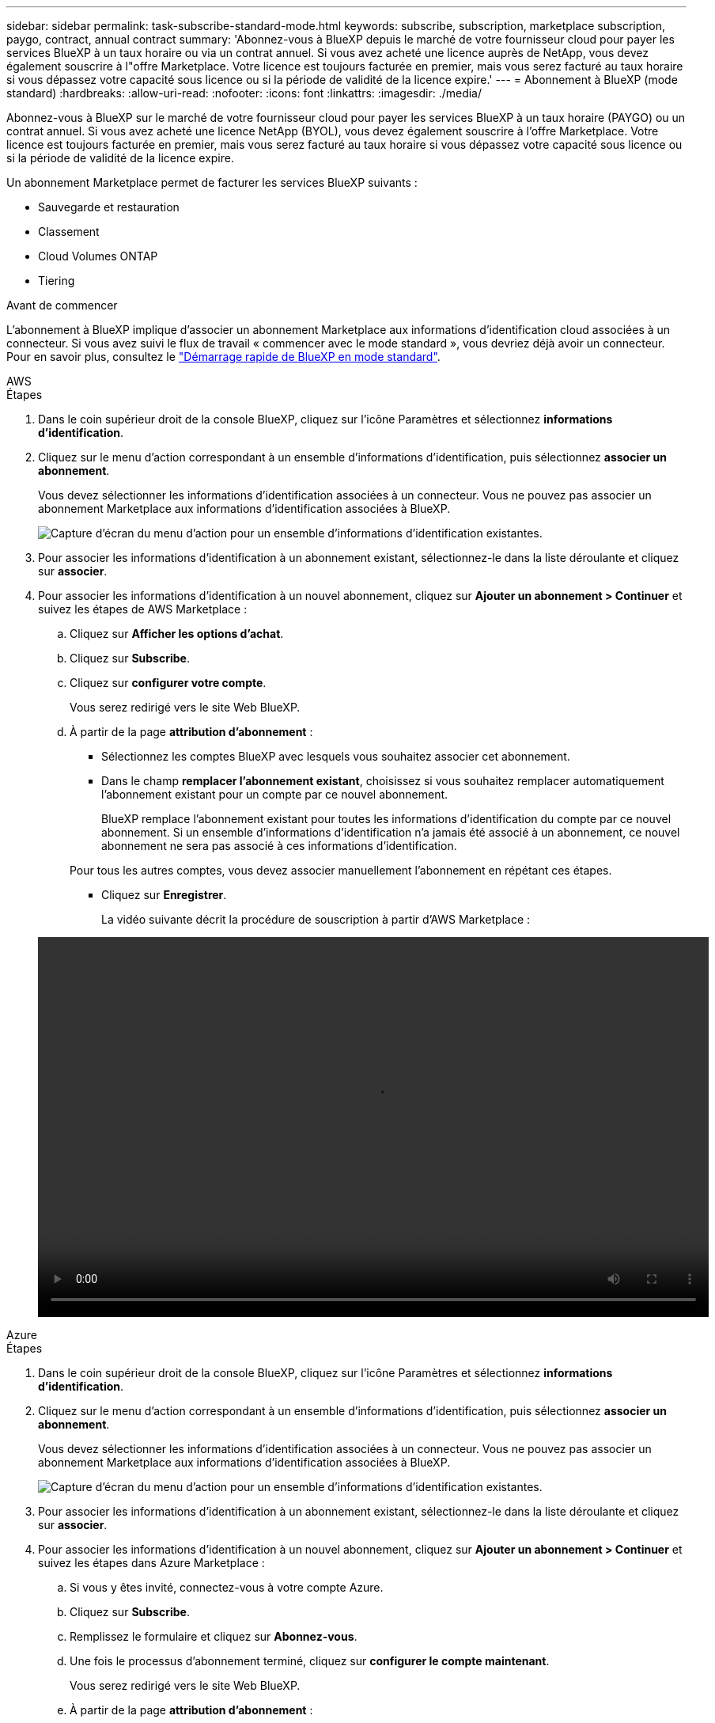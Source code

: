 ---
sidebar: sidebar 
permalink: task-subscribe-standard-mode.html 
keywords: subscribe, subscription, marketplace subscription, paygo, contract, annual contract 
summary: 'Abonnez-vous à BlueXP depuis le marché de votre fournisseur cloud pour payer les services BlueXP à un taux horaire ou via un contrat annuel. Si vous avez acheté une licence auprès de NetApp, vous devez également souscrire à l"offre Marketplace. Votre licence est toujours facturée en premier, mais vous serez facturé au taux horaire si vous dépassez votre capacité sous licence ou si la période de validité de la licence expire.' 
---
= Abonnement à BlueXP (mode standard)
:hardbreaks:
:allow-uri-read: 
:nofooter: 
:icons: font
:linkattrs: 
:imagesdir: ./media/


[role="lead"]
Abonnez-vous à BlueXP sur le marché de votre fournisseur cloud pour payer les services BlueXP à un taux horaire (PAYGO) ou un contrat annuel. Si vous avez acheté une licence NetApp (BYOL), vous devez également souscrire à l'offre Marketplace. Votre licence est toujours facturée en premier, mais vous serez facturé au taux horaire si vous dépassez votre capacité sous licence ou si la période de validité de la licence expire.

Un abonnement Marketplace permet de facturer les services BlueXP suivants :

* Sauvegarde et restauration
* Classement
* Cloud Volumes ONTAP
* Tiering


.Avant de commencer
L'abonnement à BlueXP implique d'associer un abonnement Marketplace aux informations d'identification cloud associées à un connecteur. Si vous avez suivi le flux de travail « commencer avec le mode standard », vous devriez déjà avoir un connecteur. Pour en savoir plus, consultez le link:task-quick-start-standard-mode.html["Démarrage rapide de BlueXP en mode standard"].

[role="tabbed-block"]
====
.AWS
--
.Étapes
. Dans le coin supérieur droit de la console BlueXP, cliquez sur l'icône Paramètres et sélectionnez *informations d'identification*.
. Cliquez sur le menu d'action correspondant à un ensemble d'informations d'identification, puis sélectionnez *associer un abonnement*.
+
Vous devez sélectionner les informations d'identification associées à un connecteur. Vous ne pouvez pas associer un abonnement Marketplace aux informations d'identification associées à BlueXP.

+
image:screenshot_associate_subscription.png["Capture d'écran du menu d'action pour un ensemble d'informations d'identification existantes."]

. Pour associer les informations d'identification à un abonnement existant, sélectionnez-le dans la liste déroulante et cliquez sur *associer*.
. Pour associer les informations d'identification à un nouvel abonnement, cliquez sur *Ajouter un abonnement > Continuer* et suivez les étapes de AWS Marketplace :
+
.. Cliquez sur *Afficher les options d'achat*.
.. Cliquez sur *Subscribe*.
.. Cliquez sur *configurer votre compte*.
+
Vous serez redirigé vers le site Web BlueXP.

.. À partir de la page *attribution d'abonnement* :
+
*** Sélectionnez les comptes BlueXP avec lesquels vous souhaitez associer cet abonnement.
*** Dans le champ *remplacer l'abonnement existant*, choisissez si vous souhaitez remplacer automatiquement l'abonnement existant pour un compte par ce nouvel abonnement.
+
BlueXP remplace l'abonnement existant pour toutes les informations d'identification du compte par ce nouvel abonnement. Si un ensemble d'informations d'identification n'a jamais été associé à un abonnement, ce nouvel abonnement ne sera pas associé à ces informations d'identification.

+
Pour tous les autres comptes, vous devez associer manuellement l'abonnement en répétant ces étapes.

*** Cliquez sur *Enregistrer*.
+
La vidéo suivante décrit la procédure de souscription à partir d'AWS Marketplace :

+
video::video_subscribing_aws.mp4[width=848,height=480]






--
.Azure
--
.Étapes
. Dans le coin supérieur droit de la console BlueXP, cliquez sur l'icône Paramètres et sélectionnez *informations d'identification*.
. Cliquez sur le menu d'action correspondant à un ensemble d'informations d'identification, puis sélectionnez *associer un abonnement*.
+
Vous devez sélectionner les informations d'identification associées à un connecteur. Vous ne pouvez pas associer un abonnement Marketplace aux informations d'identification associées à BlueXP.

+
image:screenshot_azure_add_subscription.png["Capture d'écran du menu d'action pour un ensemble d'informations d'identification existantes."]

. Pour associer les informations d'identification à un abonnement existant, sélectionnez-le dans la liste déroulante et cliquez sur *associer*.
. Pour associer les informations d'identification à un nouvel abonnement, cliquez sur *Ajouter un abonnement > Continuer* et suivez les étapes dans Azure Marketplace :
+
.. Si vous y êtes invité, connectez-vous à votre compte Azure.
.. Cliquez sur *Subscribe*.
.. Remplissez le formulaire et cliquez sur *Abonnez-vous*.
.. Une fois le processus d'abonnement terminé, cliquez sur *configurer le compte maintenant*.
+
Vous serez redirigé vers le site Web BlueXP.

.. À partir de la page *attribution d'abonnement* :
+
*** Sélectionnez les comptes BlueXP avec lesquels vous souhaitez associer cet abonnement.
*** Dans le champ *remplacer l'abonnement existant*, choisissez si vous souhaitez remplacer automatiquement l'abonnement existant pour un compte par ce nouvel abonnement.
+
BlueXP remplace l'abonnement existant pour toutes les informations d'identification du compte par ce nouvel abonnement. Si un ensemble d'informations d'identification n'a jamais été associé à un abonnement, ce nouvel abonnement ne sera pas associé à ces informations d'identification.

+
Pour tous les autres comptes, vous devez associer manuellement l'abonnement en répétant ces étapes.

*** Cliquez sur *Enregistrer*.
+
La vidéo suivante explique comment vous abonner à Azure Marketplace :

+
video::video_subscribing_azure.mp4[width=848,height=480]






--
.Google Cloud
--
.Étapes
. Dans le coin supérieur droit de la console BlueXP, cliquez sur l'icône Paramètres et sélectionnez *informations d'identification*.
. Cliquez sur le menu d'action correspondant à un ensemble d'informations d'identification, puis sélectionnez *associer un abonnement*.
+
image:screenshot_gcp_add_subscription.png["Capture d'écran du menu d'action pour un ensemble d'informations d'identification existantes."]

. Pour associer les informations d'identification à un abonnement existant, sélectionnez un projet Google Cloud et un abonnement dans la liste déroulante, puis cliquez sur *associé*.
+
image:screenshot_gcp_associate.gif["Copie d'écran d'un projet Google Cloud et de l'abonnement sélectionnés pour les identifiants Google Cloud."]

. Si vous n'avez pas encore d'abonnement, cliquez sur *Ajouter un abonnement > Continuer* et suivez les étapes de Google Cloud Marketplace.
+

NOTE: Avant de terminer les étapes suivantes, assurez-vous que vous disposez des deux privilèges d'administrateur de facturation dans votre compte Google Cloud ainsi que d'une connexion BlueXP.

+
.. Après avoir été redirigé vers le https://console.cloud.google.com/marketplace/product/netapp-cloudmanager/cloud-manager["Page NetApp BlueXP sur Google Cloud Marketplace"^], assurez-vous que le projet correct est sélectionné dans le menu de navigation supérieur.
+
image:screenshot_gcp_cvo_marketplace.png["Copie d'écran de la page Cloud Volumes ONTAP Marketplace dans Google Cloud."]

.. Cliquez sur *Subscribe*.
.. Sélectionnez le compte de facturation approprié et acceptez les conditions générales.
.. Cliquez sur *Subscribe*.
+
Cette étape envoie votre demande de transfert à NetApp.

.. Dans la boîte de dialogue contextuelle, cliquez sur *s'inscrire auprès de NetApp, Inc.*
+
Cette étape doit être effectuée pour lier l'abonnement Google Cloud à votre compte BlueXP. Le processus de liaison d'un abonnement n'est pas terminé tant que vous n'êtes pas redirigé à partir de cette page, puis vous connecter à BlueXP.

+
image:screenshot_gcp_marketplace_register.png["Capture d'écran d'une fenêtre contextuelle d'enregistrement."]

.. Suivez les étapes de la page *attribution d'abonnement* :
+

NOTE: Si un membre de votre entreprise a déjà souscrit à l'abonnement NetApp BlueXP à partir de votre compte de facturation, vous serez redirigé vers https://bluexp.netapp.com/ontap-cloud?x-gcp-marketplace-token=["La page Cloud Volumes ONTAP sur le site web de BlueXP"^] à la place. Si cela est inattendu, contactez votre équipe commerciale NetApp. Google n'autorise qu'un seul abonnement par compte de facturation Google.

+
*** Sélectionnez les comptes BlueXP avec lesquels vous souhaitez associer cet abonnement.
*** Dans le champ *remplacer l'abonnement existant*, choisissez si vous souhaitez remplacer automatiquement l'abonnement existant pour un compte par ce nouvel abonnement.
+
BlueXP remplace l'abonnement existant pour toutes les informations d'identification du compte par ce nouvel abonnement. Si un ensemble d'informations d'identification n'a jamais été associé à un abonnement, ce nouvel abonnement ne sera pas associé à ces informations d'identification.

+
Pour tous les autres comptes, vous devez associer manuellement l'abonnement en répétant ces étapes.

*** Cliquez sur *Enregistrer*.
+
Dans cette vidéo, vous instructions pour vous abonner à Google Cloud Marketplace :

+
video::video-subscribing-google-cloud.mp4[width=848,height=480]


.. Une fois ce processus terminé, revenez à la page d'informations d'identification dans BlueXP et sélectionnez ce nouvel abonnement.
+
image:screenshot_gcp_associate.gif["Capture d'écran de la page d'affectation d'abonnement."]





--
====
.Liens connexes
* https://docs.netapp.com/us-en/bluexp-digital-wallet/task-manage-capacity-licenses.html["Gérez les licences BYOL basées sur la capacité pour Cloud Volumes ONTAP"^]
* https://docs.netapp.com/us-en/bluexp-digital-wallet/task-manage-data-services-licenses.html["Gérez les licences BYOL pour les services de données BlueXP"^]
* https://docs.netapp.com/us-en/cloud-manager-setup-admin/task-adding-aws-accounts.html["Gérez les informations d'identification et les abonnements AWS pour BlueXP"]
* https://docs.netapp.com/us-en/cloud-manager-setup-admin/task-adding-azure-accounts.html["Gérez les informations d'identification et les abonnements Azure pour BlueXP"]
* https://docs.netapp.com/us-en/cloud-manager-setup-admin/task-adding-gcp-accounts.html["Gérez les identifiants Google Cloud et les abonnements pour BlueXP"]

